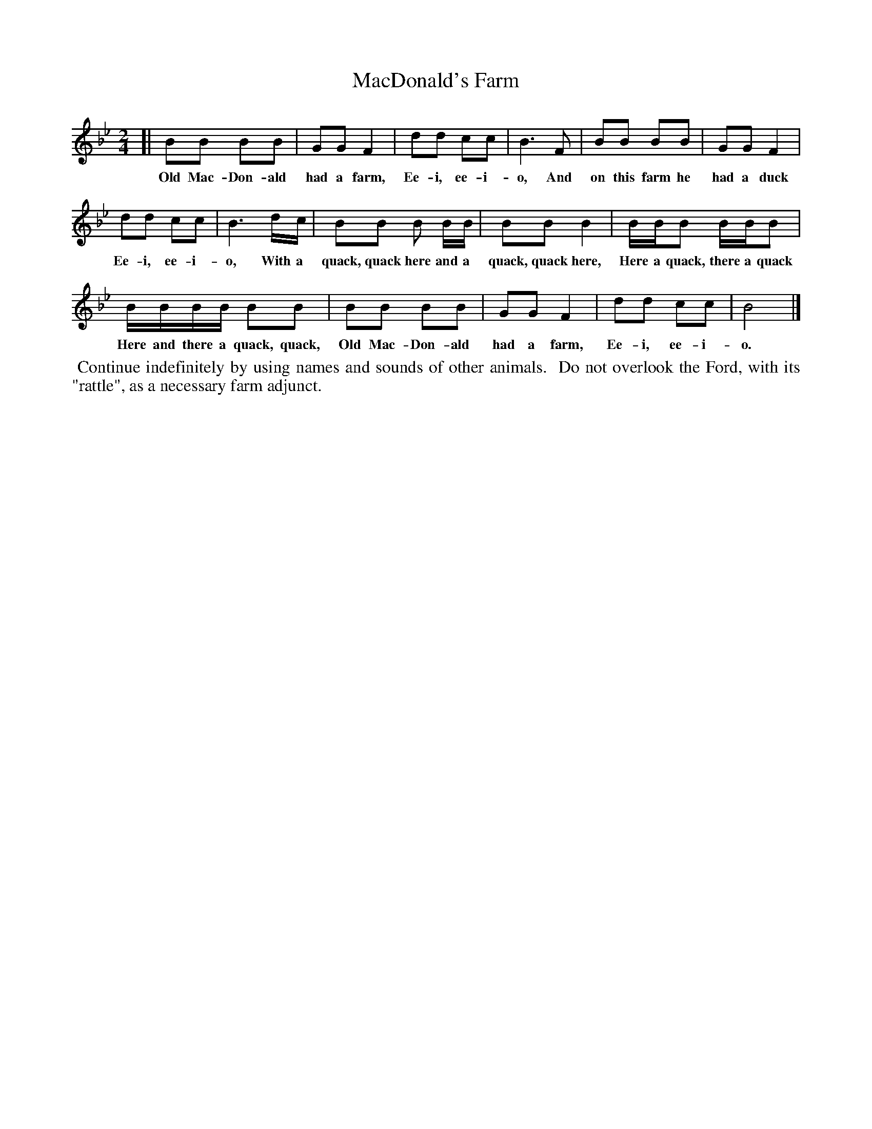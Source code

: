 X: 1266
T: MacDonald's Farm
%R: air, march
B: "The Golden Book of Favorite Songs", 1923
S: https://ia802507.us.archive.org/33/items/goldenbookoffavo00beat_0/goldenbookoffavo00beat_0.pdf
Z: 2020 John Chambers <jc:trillian.mit.edu>
M: 2/4
L: 1/16
K: Bb
% - - - - - - - - - - - - - - - - - - - - - - - - - - - - -
[| B2B2 B2B2 | G2G2 F4 | d2d2 c2c2 | B6 F2 | B2B2 B2B2 | G2G2 F4 |
w: Old Mac-Don-ald had a farm, Ee-i, ee-i-o, And on this farm he had a duck
%
d2d2 c2c2 | B6 dc | B2B2 B2 BB | B2B2 B4 | BBB2 BBB2 |
w: Ee-i, ee-i-o, With a quack, quack here and a quack, quack here, Here a quack, there a quack
%
BBBB B2B2 | B2B2 B2B2 | G2G2 F4 | d2d2 c2c2 | B8 |]
w: Here and there a quack, quack, Old Mac-Don-ald had a farm, Ee-i, ee-i-o.
% - - - - - - - - - - - - - - - - - - - - - - - - - - - - -
%%begintext align
%% Continue indefinitely by using names and sounds of other animals.
%% Do not overlook the Ford, with its "rattle", as a necessary farm adjunct.
%%endtext
